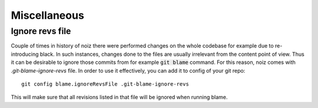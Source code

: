 .. SPDX-License-Identifier: CECILL-B
.. Copyright © 2015-2019 EOST UNISTRA, Storengy SAS, Damian Kula
.. Copyright © 2019-2023 Contributors to the Noiz project.

Miscellaneous
**************


Ignore revs file
==================

Couple of times in history of noiz there were performed changes on the whole codebase for example due to re-introducing black.
In such instances, changes done to the files are usually irrelevant from the content point of view.
Thus it can be desirable to ignore those commits from for example :code:`git blame` command.
For this reason, noiz comes with `.git-blame-ignore-revs` file.
In order to use it effectively, you can add it to config of your git repo::

    git config blame.ignoreRevsFile .git-blame-ignore-revs

This will make sure that all revisions listed in that file will be ignored when running blame.

